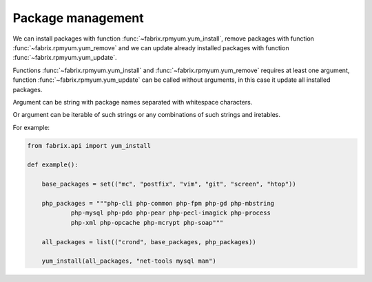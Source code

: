 .. meta::
    :description: Fabrix package management tutorial

Package management
------------------

We can install packages with function :func:`~fabrix.rpmyum.yum_install`,
remove packages with function :func:`~fabrix.rpmyum.yum_remove`
and we can update already installed packages with function
:func:`~fabrix.rpmyum.yum_update`.

Functions :func:`~fabrix.rpmyum.yum_install` and :func:`~fabrix.rpmyum.yum_remove`
requires at least one argument, function :func:`~fabrix.rpmyum.yum_update`
can be called without arguments, in this case it update all installed packages.

Argument can be string with package names separated with whitespace characters.

Or argument can be iterable of such strings or any combinations of such strings and iretables.

For example:

.. code-block:: python

    from fabrix.api import yum_install

    def example():

        base_packages = set(("mc", "postfix", "vim", "git", "screen", "htop"))

        php_packages = """php-cli php-common php-fpm php-gd php-mbstring
                php-mysql php-pdo php-pear php-pecl-imagick php-process
                php-xml php-opcache php-mcrypt php-soap"""

        all_packages = list(("crond", base_packages, php_packages))

        yum_install(all_packages, "net-tools mysql man")

